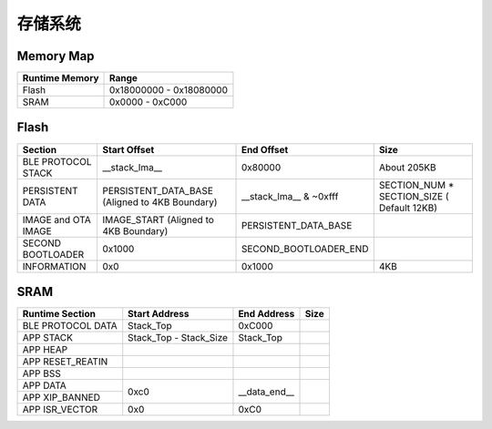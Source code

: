 .. _memory:

存储系统
============

Memory Map
-----------

+----------------+----------------------------+
| Runtime Memory | Range                      |
+================+============================+
| Flash          | 0x18000000 - 0x18080000    |
+----------------+----------------------------+
| SRAM           | 0x0000 - 0xC000            |
+----------------+----------------------------+


Flash
-------

+---------------------+---------------------------+--------------------------------+-------------------------------+
|         Section     | Start Offset              | End Offset                     | Size                          |
+=====================+===========================+================================+===============================+
| BLE PROTOCOL STACK  | __stack_lma__             | 0x80000                        | About 205KB                   |
+---------------------+---------------------------+--------------------------------+-------------------------------+
| PERSISTENT DATA     | PERSISTENT_DATA_BASE      | __stack_lma__ & ~0xfff         | SECTION_NUM * SECTION_SIZE    |
|                     | (Aligned to 4KB Boundary) |                                | ( Default 12KB)               |
+---------------------+---------------------------+--------------------------------+-------------------------------+
| IMAGE and OTA IMAGE | IMAGE_START               | PERSISTENT_DATA_BASE           |                               |
|                     | (Aligned to 4KB Boundary) |                                |                               |
+---------------------+---------------------------+--------------------------------+-------------------------------+
| SECOND BOOTLOADER   | 0x1000                    | SECOND_BOOTLOADER_END          |                               |
+---------------------+---------------------------+--------------------------------+-------------------------------+
| INFORMATION         | 0x0                       | 0x1000                         | 4KB                           |
+---------------------+---------------------------+--------------------------------+-------------------------------+

SRAM
-------

+---------------------+------------------------+---------------+---------------+
| Runtime Section     | Start Address          | End Address   | Size          |
+=====================+========================+===============+===============+
| BLE PROTOCOL DATA   | Stack_Top              | 0xC000        |               |
+---------------------+------------------------+---------------+---------------+
| APP STACK           | Stack_Top - Stack_Size | Stack_Top     |               |
+---------------------+------------------------+---------------+---------------+
| APP HEAP            |                        |               |               |
+---------------------+------------------------+---------------+---------------+
| APP RESET_REATIN    |                        |               |               |
+---------------------+------------------------+---------------+---------------+
| APP BSS             |                        |               |               |
+---------------------+------------------------+---------------+---------------+
| APP DATA            |                        |               |               |
+---------------------+                        |               |               |
| APP XIP_BANNED      | 0xc0                   | __data_end__  |               |
+---------------------+------------------------+---------------+---------------+
| APP ISR_VECTOR      | 0x0                    | 0xC0          |               |
+---------------------+------------------------+---------------+---------------+